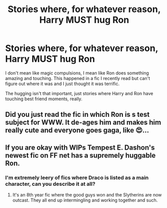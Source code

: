 #+TITLE: Stories where, for whatever reason, Harry MUST hug Ron

* Stories where, for whatever reason, Harry MUST hug Ron
:PROPERTIES:
:Author: chlorinecrownt
:Score: 9
:DateUnix: 1589844201.0
:DateShort: 2020-May-19
:FlairText: Request
:END:
I don't mean like magic compulsions, I mean like Ron does something amazing and touching. This happened in a fic I recently read but can't figure out where it was and I just thought it was terrific.

The hugging isn't that important, just stories where Harry and Ron have touching best friend moments, really.


** Did you just read the fic in which Ron is s test subject for WWW. It de-ages him and makes him really cute and everyone goes gaga, like 😍...
:PROPERTIES:
:Author: DeDe_at_it_again
:Score: 2
:DateUnix: 1589917765.0
:DateShort: 2020-May-20
:END:


** If you are okay with WIPs Tempest E. Dashon's newest fic on FF net has a supremely huggable Ron.
:PROPERTIES:
:Author: queendomofsnakes
:Score: 1
:DateUnix: 1589863723.0
:DateShort: 2020-May-19
:END:

*** I'm extremely leery of fics where Draco is listed as a main character, can you describe it at all?
:PROPERTIES:
:Author: chlorinecrownt
:Score: 1
:DateUnix: 1589955263.0
:DateShort: 2020-May-20
:END:

**** It's an 8th year fic where the good guys won and the Slytherins are now outcast. They all end up intermingling and working together and such.
:PROPERTIES:
:Author: queendomofsnakes
:Score: 1
:DateUnix: 1590539770.0
:DateShort: 2020-May-27
:END:
